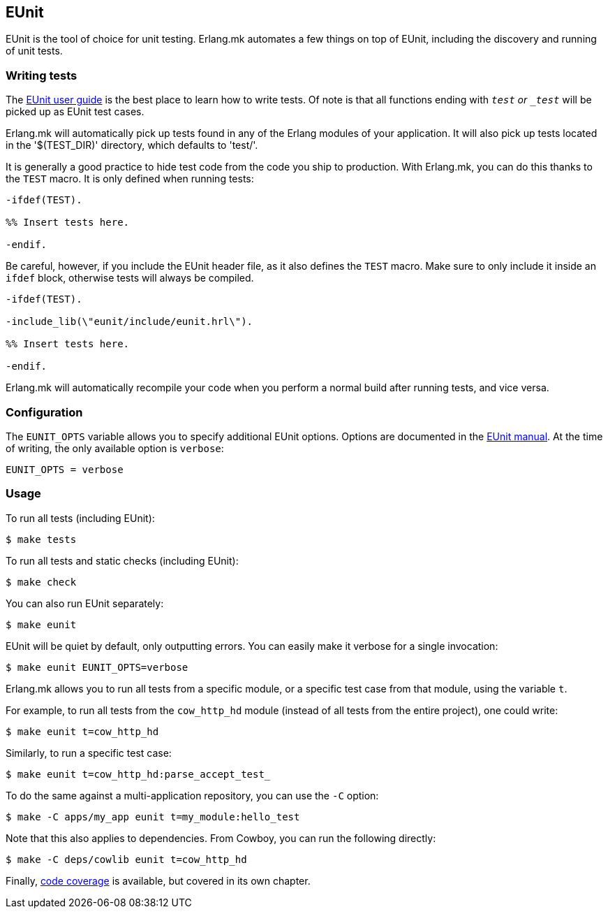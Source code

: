 == EUnit

EUnit is the tool of choice for unit testing. Erlang.mk
automates a few things on top of EUnit, including the
discovery and running of unit tests.

=== Writing tests

The http://www.erlang.org/doc/apps/eunit/chapter.html[EUnit user guide]
is the best place to learn how to write tests. Of note is
that all functions ending with `_test` or `_test_` will be
picked up as EUnit test cases.

Erlang.mk will automatically pick up tests found in any of
the Erlang modules of your application. It will also pick up
tests located in the '$(TEST_DIR)' directory, which defaults
to 'test/'.

It is generally a good practice to hide test code from
the code you ship to production. With Erlang.mk, you can
do this thanks to the `TEST` macro. It is only defined
when running tests:

[source,erlang]
----
-ifdef(TEST).

%% Insert tests here.

-endif.
----

Be careful, however, if you include the EUnit header file,
as it also defines the `TEST` macro. Make sure to only include
it inside an `ifdef` block, otherwise tests will always be
compiled.

[source,erlang]
----
-ifdef(TEST).

-include_lib(\"eunit/include/eunit.hrl\").

%% Insert tests here.

-endif.
----

Erlang.mk will automatically recompile your code when you
perform a normal build after running tests, and vice versa.

=== Configuration

The `EUNIT_OPTS` variable allows you to specify additional
EUnit options. Options are documented in the
http://www.erlang.org/doc/man/eunit.html#test-2[EUnit manual].
At the time of writing, the only available option is `verbose`:

[source,make]
EUNIT_OPTS = verbose

=== Usage

To run all tests (including EUnit):

[source,bash]
$ make tests

To run all tests and static checks (including EUnit):

[source,bash]
$ make check

You can also run EUnit separately:

[source,bash]
$ make eunit

EUnit will be quiet by default, only outputting errors.
You can easily make it verbose for a single invocation:

[source,bash]
$ make eunit EUNIT_OPTS=verbose

Erlang.mk allows you to run all tests from a specific
module, or a specific test case from that module, using
the variable `t`.

For example, to run all tests from the `cow_http_hd`
module (instead of all tests from the entire project),
one could write:

[source,bash]
$ make eunit t=cow_http_hd

Similarly, to run a specific test case:

[source,bash]
$ make eunit t=cow_http_hd:parse_accept_test_

To do the same against a multi-application repository,
you can use the `-C` option:

[source,bash]
$ make -C apps/my_app eunit t=my_module:hello_test

Note that this also applies to dependencies. From Cowboy,
you can run the following directly:

[source,bash]
$ make -C deps/cowlib eunit t=cow_http_hd

Finally, link:coverage.asciidoc[code coverage] is available,
but covered in its own chapter.
